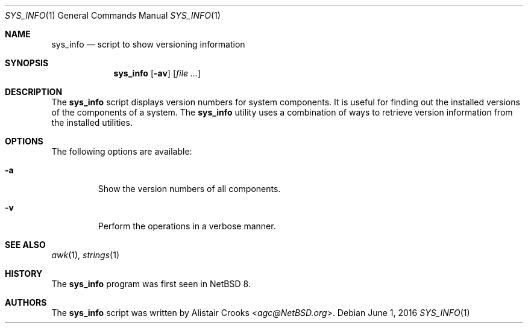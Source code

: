 .\" $NetBSD: sys_info.1,v 1.1 2016/06/04 15:27:11 agc Exp $
.\"
.\" Copyright (c) 2016 Alistair Crooks <agc@NetBSD.org>
.\" All rights reserved.
.\"
.\" Redistribution and use in source and binary forms, with or without
.\" modification, are permitted provided that the following conditions
.\" are met:
.\" 1. Redistributions of source code must retain the above copyright
.\"    notice, this list of conditions and the following disclaimer.
.\" 2. Redistributions in binary form must reproduce the above copyright
.\"    notice, this list of conditions and the following disclaimer in the
.\"    documentation and/or other materials provided with the distribution.
.\"
.\" THIS SOFTWARE IS PROVIDED BY THE AUTHOR ``AS IS'' AND ANY EXPRESS OR
.\" IMPLIED WARRANTIES, INCLUDING, BUT NOT LIMITED TO, THE IMPLIED WARRANTIES
.\" OF MERCHANTABILITY AND FITNESS FOR A PARTICULAR PURPOSE ARE DISCLAIMED.
.\" IN NO EVENT SHALL THE AUTHOR BE LIABLE FOR ANY DIRECT, INDIRECT,
.\" INCIDENTAL, SPECIAL, EXEMPLARY, OR CONSEQUENTIAL DAMAGES (INCLUDING, BUT
.\" NOT LIMITED TO, PROCUREMENT OF SUBSTITUTE GOODS OR SERVICES; LOSS OF USE,
.\" DATA, OR PROFITS; OR BUSINESS INTERRUPTION) HOWEVER CAUSED AND ON ANY
.\" THEORY OF LIABILITY, WHETHER IN CONTRACT, STRICT LIABILITY, OR TORT
.\" (INCLUDING NEGLIGENCE OR OTHERWISE) ARISING IN ANY WAY OUT OF THE USE OF
.\" THIS SOFTWARE, EVEN IF ADVISED OF THE POSSIBILITY OF SUCH DAMAGE.
.\"
.Dd June 1, 2016
.Dt SYS_INFO 1
.Os
.Sh NAME
.Nm sys_info
.Nd script to show versioning information
.Sh SYNOPSIS
.Nm
.Op Fl av
.Op Ar
.Sh DESCRIPTION
The
.Nm
script displays version numbers for system components.
It is useful for finding out the installed versions of
the components of a system.
The
.Nm
utility uses a combination of ways to retrieve version
information from the installed utilities.
.Sh OPTIONS
The following options are available:
.Bl -tag -width inits
.It Fl a
Show the version numbers of all components.
.It Fl v
Perform the operations in a verbose manner.
.El
.Sh SEE ALSO
.Xr awk 1 ,
.Xr strings 1
.Sh HISTORY
The
.Nm
program was first seen in
.Nx 8 .
.Sh AUTHORS
The
.Nm
script was written by
.An Alistair Crooks Aq Mt agc@NetBSD.org .
